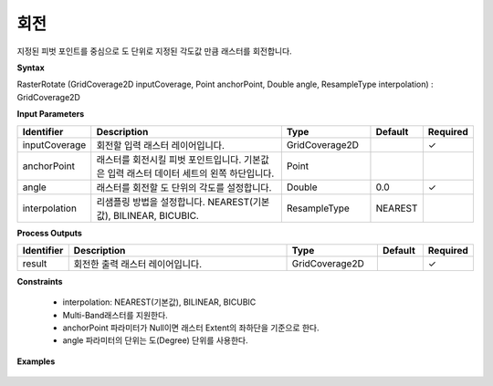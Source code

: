 .. _rasterrotate:

회전
======

지정된 피벗 포인트를 중심으로 도 단위로 지정된 각도값 만큼 래스터를 회전합니다.

**Syntax**

RasterRotate (GridCoverage2D inputCoverage, Point anchorPoint, Double angle, ResampleType interpolation) : GridCoverage2D

**Input Parameters**

.. list-table::
   :widths: 10 50 20 10 10

   * - **Identifier**
     - **Description**
     - **Type**
     - **Default**
     - **Required**

   * - inputCoverage
     - 회전할 입력 래스터 레이어입니다.
     - GridCoverage2D
     -
     - ✓

   * - anchorPoint
     - 래스터를 회전시킬 피벗 포인트입니다. 기본값은 입력 래스터 데이터 세트의 왼쪽 하단입니다.
     - Point
     -
     -

   * - angle
     - 래스터를 회전할 도 단위의 각도를 설정합니다.
     - Double
     - 0.0
     - ✓

   * - interpolation
     - 리샘플링 방법을 설정합니다. NEAREST(기본값), BILINEAR, BICUBIC.
     - ResampleType
     - NEAREST
     -

**Process Outputs**

.. list-table::
   :widths: 10 50 20 10 10

   * - **Identifier**
     - **Description**
     - **Type**
     - **Default**
     - **Required**

   * - result
     - 회전한 출력 래스터 레이어입니다.
     - GridCoverage2D
     -
     - ✓

**Constraints**

 - interpolation: NEAREST(기본값), BILINEAR, BICUBIC
 - Multi-Band래스터를 지원한다.
 - anchorPoint 파라미터가 Null이면 래스터 Extent의 좌하단을 기준으로 한다.
 - angle 파라미터의 단위는 도(Degree) 단위를 사용한다.


**Examples**

  .. image:: images/rasterrotate.png

